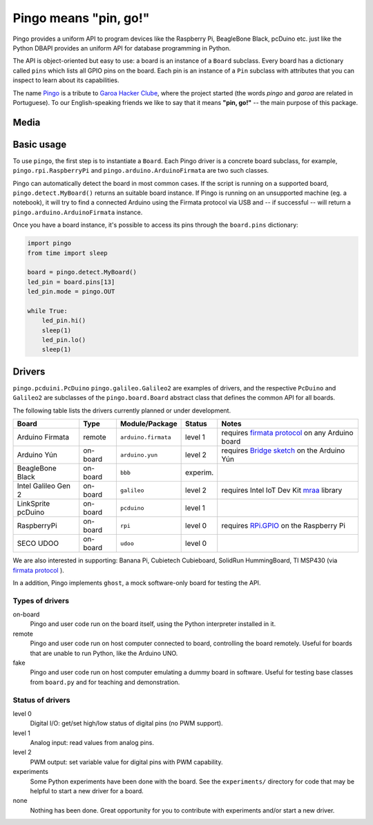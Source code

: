 Pingo means "pin, go!"
======================

.. image:: https://secure.travis-ci.org/garoa/pingo.png?branch=master
    :alt: Travis CI badge
    :target: http://travis-ci.org/garoa/pingo

.. image:: https://coveralls.io/repos/garoa/pingo/badge.png?branch=master
    :alt: Coveralls badge
    :target: https://coveralls.io/r/garoa/pingo

Pingo provides a uniform API to program devices like the Raspberry Pi, BeagleBone Black, pcDuino etc. just like the Python DBAPI provides an uniform API for database programming in Python.

The API is object-oriented but easy to use: a board is an instance of a ``Board`` subclass. Every board has a dictionary called ``pins`` which lists all GPIO pins on the board. Each pin is an instance of a ``Pin`` subclass with attributes that you can inspect to learn about its capabilities.

The name `Pingo`_ is a tribute to `Garoa Hacker Clube`_, where the project started (the words *pingo* and *garoa* are related in Portuguese). To our English-speaking friends we like to say that it means **"pin, go!"** -- the main purpose of this package.

.. _Pingo: https://garoa.net.br/wiki/Pingo
.. _Garoa Hacker Clube: https://garoa.net.br/wiki/Garoa_Hacker_Clube:About

-----
Media
-----
.. _Watch it on Youtube: https://www.youtube.com/watch?v=pAOooxPL_tQ

.. figure:: https://img.youtube.com/vi/pAOooxPL_tQ/maxresdefault.jpg
    :alt: Intel IoT RoadShow São Paulo 2014
    :align: center
    Intel IoT RoadShow São Paulo 2014

.. _basic-usage:

-----------
Basic usage
-----------

To use ``pingo``, the first step is to instantiate a ``Board``. Each Pingo driver is a concrete board subclass, for example, ``pingo.rpi.RaspberryPi`` and ``pingo.arduino.ArduinoFirmata`` are two such classes.

Pingo can automatically detect the board in most common cases. If the script is running on a supported board, ``pingo.detect.MyBoard()`` returns an suitable board instance. If Pingo is running on an unsupported machine (eg. a notebook), it will try to find a connected Arduino using the Firmata protocol via USB and -- if successful -- will return a ``pingo.arduino.ArduinoFirmata`` instance.

Once you have a board instance, it's possible to access its pins through the ``board.pins`` dictionary:

.. code-block:: python

    import pingo
    from time import sleep

    board = pingo.detect.MyBoard()
    led_pin = board.pins[13]
    led_pin.mode = pingo.OUT

    while True:
        led_pin.hi()
        sleep(1)
        led_pin.lo()
        sleep(1)

.. _drivers-table:

-------
Drivers
-------

``pingo.pcduini.PcDuino`` ``pingo.galileo.Galileo2`` are examples of drivers, and the respective ``PcDuino`` and ``Galileo2`` are subclasses of the ``pingo.board.Board`` abstract class that defines the common API for all boards.

The following table lists the drivers currently planned or under development.

===================== ======== =================== ======== ==================================================
Board                 Type     Module/Package      Status   Notes
===================== ======== =================== ======== ==================================================
Arduino Firmata       remote   ``arduino.firmata`` level 1  requires `firmata protocol`_ on any Arduino board
Arduino Yún           on-board ``arduino.yun``     level 2  requires `Bridge sketch`_ on the Arduino Yún
BeagleBone Black      on-board ``bbb``             experim.
Intel Galileo Gen 2   on-board ``galileo``         level 2  requires Intel IoT Dev Kit `mraa`_ library
LinkSprite pcDuino    on-board ``pcduino``         level 1
RaspberryPi           on-board ``rpi``             level 0  requires `RPi.GPIO`_ on the Raspberry Pi
SECO UDOO             on-board ``udoo``            level 0
===================== ======== =================== ======== ==================================================

.. _Firmata protocol: http://arduino.cc/en/reference/firmata
.. _Bridge sketch: http://arduino.cc/en/Reference/YunBridgeLibrary
.. _RPi.GPIO: https://pypi.python.org/pypi/RPi.GPIO
.. _mraa: https://github.com/intel-iot-devkit/mraa

We are also interested in supporting: Banana Pi, Cubietech Cubieboard, SolidRun HummingBoard, TI MSP430 (via `firmata protocol`_ ). 

In a addition, Pingo implements ``ghost``, a mock software-only board for testing the API.


Types of drivers
----------------

on-board
    Pingo and user code run on the board itself, using the Python interpreter installed in it.

remote
    Pingo and user code run on host computer connected to board, controlling the board remotely. Useful for boards that are unable to run Python, like the Arduino UNO.

fake
    Pingo and user code run on host computer emulating a dummy board in software. Useful for testing base classes from ``board.py`` and for teaching and demonstration.

.. _status-of-drivers:

Status of drivers
-----------------

level 0
    Digital I/O: get/set high/low status of digital pins (no PWM support).

level 1
    Analog input: read values from analog pins.

level 2
    PWM output: set variable value for digital pins with PWM capability.

experiments
    Some Python experiments have been done with the board. See the ``experiments/`` directory for code that may be helpful to start a new driver for a board.

none
    Nothing has been done. Great opportunity for you to contribute with experiments and/or start a new driver.
